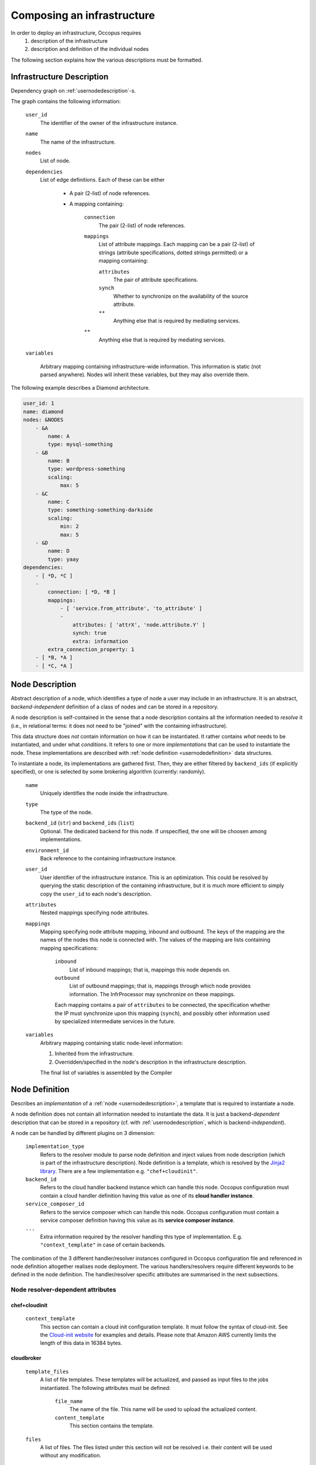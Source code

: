.. _createinfra:

Composing an infrastructure
===========================

.. _cloudinit site: https://cloudinit.readthedocs.org/en/latest

In order to deploy an infrastructure, Occopus requires 
 #. description of the infrastructure
 #. description and definition of the individual nodes
  
The following section explains how the various descriptions must be formatted.

.. _infradescription:

Infrastructure Description
--------------------------

Dependency graph on :ref:`usernodedescription`-s.

The graph contains the following information:

    ``user_id``
        The identifier of the owner of the infrastructure instance.
    ``name``
        The name of the infrastructure.
    ``nodes``
        List of node.
    ``dependencies``
        List of edge definitions. Each of these can be either

            - A pair (2-list) of node references.

            - A mapping containing:

                ``connection``
                    The pair (2-list) of node references.

                ``mappings``
                    List of attribute mappings. Each mapping can be a pair (2-list) of strings (attribute specifications, dotted strings permitted) or a mapping containing:

                    ``attributes``
                        The pair of attribute specifications.

                    ``synch``
                        Whether to synchronize on the availability of the source attribute.

                    ``**``
                        Anything else that is required by mediating services.

                ``**``
                    Anything else that is required by mediating services.

    ``variables``

        Arbitrary mapping containing infrastructure-wide information. This
        information is static (not parsed anywhere). Nodes will inherit these
        variables, but they may also override them.

The following example describes a Diamond architecture.

.. code:: yaml

    user_id: 1
    name: diamond
    nodes: &NODES
        - &A
            name: A
            type: mysql-something
        - &B
            name: B
            type: wordpress-something
            scaling:
                max: 5
        - &C
            name: C
            type: something-something-darkside
            scaling:
                min: 2
                max: 5
        - &D
            name: D
            type: yaay
    dependencies:
        - [ *D, *C ]
        -
            connection: [ *D, *B ]
            mappings:
                - [ 'service.from_attribute', 'to_attribute' ]
                -
                    attributes: [ 'attrX', 'node.attribute.Y' ]
                    synch: true
                    extra: information
            extra_connection_property: 1
        - [ *B, *A ]
        - [ *C, *A ]

.. _usernodedescription:

Node Description
----------------

Abstract description of a node, which identifies a type of node a user may
include in an infrastructure. It is an abstract, *backend-independent*
definition of a class of nodes and can be stored in a repository.

A node description is self-contained in the sense that a node description
contains all the information needed to *resolve* it (i.e., in relational terms:
it does not need to be "joined" with the containing infrastructure).

This data structure does *not* contain information on how it can be
instantiated. It rather contains *what* needs to be instantiated, and under
what *conditions*. It refers to one or more *implementations* that can be used
to instantiate the node. These implementations are described with :ref:`node
definition <usernodedefinition>` data structures.

To instantiate a node, its implementations are gathered first. Then, they are
either filtered by ``backend_ids`` (if explicitly specified), or one is
selected by some brokering algorithm (currently: randomly).

    ``name``
        Uniquely identifies the node inside the infrastructure.

    ``type``
        The type of the node.

    ``backend_id`` (``str``) and ``backend_ids`` (``list``)
        Optional. The dedicated backend for this node. If unspecified, the
        one will be choosen among implementations.

    ``environment_id``
        Back reference to the containing infrastructure instance.

    ``user_id``
        User identifier of the infrastructure instance. This is an
        optimization. This could be resolved by querying the static
        description of the containing infrastructure, but it is much more
        efficient to simply copy the ``user_id`` to each node's description.

    ``attributes``
        Nested mappings specifying node attributes.

    ``mappings``
        Mapping specifying node attribute mapping, inbound and outbound. The
        keys of the mapping are the names of the nodes this node is connected
        with. The values of the mapping are lists containing mapping
        specifications:

            ``inbound``
                List of inbound mappings; that is, mappings this node depends
                on.

            ``outbound``
                List of outbound mappings; that is, mappings through which
                node provides information. The InfrProcessor may synchronize
                on these mappings.

            Each mapping contains a pair of ``attributes`` to be connected, the
            specification whether the IP must synchronize upon this mapping
            (``synch``), and possibly other information used by specialized
            intermediate services in the future. 

    ``variables``
        Arbitrary mapping containing static node-level information:

        #. Inherited from the infrastructure.
        #. Overridden/specified in the node's description in the
           infrastructure description.

        The final list of variables is assembled by the Compiler

.. _usernodedefinition:

Node Definition
---------------

Describes an *implementation* of a :ref:`node <usernodedescription>`, a template
that is required to instantiate a node. 

A node definition does not contain all information needed to instantiate the
data. It is just a backend-\ *dependent* description that can be stored in a
repository (cf. with :ref:`usernodedescription`, which is backend-\ *independent*).

A node can be handled by different plugins on 3 dimension:

    ``implementation_type``
        Refers to the resolver module to parse node definition and inject values from node description (which is part of the infrastructure description). Node definition is a template, which is resolved by the `Jinja2 library <http://jinja.pocoo.org/docs/dev>`_. There are a few implementation e.g. ``"chef+cloudinit"``.
    ``backend_id``
        Refers to the cloud handler backend instance which can handle this node. Occopus
        configuration must contain a cloud handler definition having this value
        as one of its **cloud handler instance**.
    ``service_composer_id``
        Refers to the service composer which can handle this node. Occopus
        configuration must contain a service composer definition having this value
        as its **service composer instance**.
    ``...``
        Extra information required by the resolver handling this type of
        implementation. E.g. ``"context_template"`` in case of certain backends.

The combination of the 3 different handler/resolver instances configured in Occopus configuration file and referenced in node definition altogether realises node deployment. The various handlers/resolvers require different keywords to be defined in the node definition. The handler/resolver specific attributes are summarised in the next subsections.

Node resolver-dependent attributes 
~~~~~~~~~~~~~~~~~~~~~~~~~~~~~~~~~~

chef+cloudinit
^^^^^^^^^^^^^^

    ``context_template``
        This section can contain a cloud init configuration template. It must
        follow the syntax of cloud-init. See the `Cloud-init website <cloudinit site>`_ for examples
        and details. Please note that Amazon AWS currently limits the length of this data
        in 16384 bytes.


cloudbroker
^^^^^^^^^^^

    ``template_files``
        A list of file templates. These templates will be actualized, and passed
        as input files to the jobs instantiated. The following attributes must
        be defined:

            ``file_name``
                The name of the file. This name will be used to upload the
                actualized content.
            ``content_template``
                This section contains the template.

    ``files``
        A list of files. The files listed under this section will not be
        resolved i.e. their content will be used without any modification.

Cloud handler-dependent attributes
~~~~~~~~~~~~~~~~~~~~~~~~~~~~~~~~~~

boto (EC2)
^^^^^^^^^^

    ``image_id``
        The identifier of the image behind the cloud handled by the cloud
        handler selected through the **backend_id** attribute.
    ``instance_type``
        The type of instance to be instantiated through EC2 when realising this
        node. This value refers to a flavour (e.g. m1.small) of the target cloud.
        It determines the resources (CPU, memory, storage, networking) of the node.
    ``key_name``
        Optional. The name of the keypair to assign to the allocated virtual machine.
    ``security_group_ids``
        Optional. The list of security group IDs which should be assigned to the
        allocated virtual machine.
    ``subnet_id``
        Optional. The ID of the subnet which should be assigned to the allocated
        virtual machine.


nova
^^^^

    ``image_id``
        The identifier of the image behind the cloud handled by the cloud
        handler selected through the **backend_id** attribute.
    ``flavor_name``
        The type of flavor to be instantiated through Nova when realising this
        node. This value refers to a flavour (e.g. m1.small) of the target cloud.
        It determines the resources (CPU, memory, storage, networking) of the node.
    ``key_name``
        The name of the keypair to be associated to the instance.
    ``security_groups``
        List of security groups to be associated to the instance.
    ``floating_ip``
        If defined (with any value), new floating IP address will be allocated
        and assigned for the instance.
    ``auth_type``
        If defined (with any value), the default access key and secret key-based
        authentication is overriden. Currently, the type ``voms`` is supported,
        which will imply using X.509 proxy certificates with VOMS attributes for
        authentication agains the Nova endpoint. In this case the value of the
        ``auth_data`` configuration option contains the path of the proxy file
        which should be used.


occi
^^^^

    ``os_tpl``
        The identifier of the VM image on the cloud.
    ``resource_tpl``
        The identifier of the instance type to be used to intantiate the VM
        image on the target cloud.
    ``link``
        List of compute or network resources to be attached to the VM. Using this
        option enables one to attach additional disk images or public networks
        to the VM.


cloudbroker
^^^^^^^^^^^

    ``template_files``
        A list of file templates. These templates will be actualized, and passed
        as input files to the jobs instantiated. The following attributes must
        be defined:

            ``file_name``
                The name of the file. This name will be used to upload the
                actualized content.
            ``content_template``
                This section contains the template.

    ``files``
        A list of files. The files listed under this section will not be
        resolved i.e. their content will be used without any modification.

    ``attributes``
        The attributes defined here specify the VM image to be started up on a selected cloud
        infrastructure. In order to determine the values for the below enumerated attributes, one
        needs to log in to the CloudBroker service's web interface and collect the values.

            ``software_id``
                The ID of the CloudBroker Software to use.
            ``executable_id``
                The ID of the CloudBroker Executable to use.
            ``resource_id``
                The ID of the CloudBroker Resource (cloud) to use.
            ``region_id``
                The ID of the CloudBroker Region (cloud region) to use.
            ``instance_id``
                The ID of the CloudBroker Instance to use.


docker
^^^^^^

    ``origin``
        The URL of an image or leave it empty and default will be set to dockerhub.
    ``image``
        The name of the image, e.g ubuntu, debian, mysql ..
    ``network_mode``
        One of 'bridge', 'none', 'container:<name|id>', 'host' or an existing network.
    ``tag``
        Docker tag. (default = latest)
    ``env``
        Environment variables can be passed to containers.
    ``command``
        It is the same as the docker commands.

Service composer-dependent attributes
~~~~~~~~~~~~~~~~~~~~~~~~~~~~~~~~~~~~~

dummy
^^^^^

    No attributes required for this components as this has no real functionality
    behind.

chef
^^^^

    ``run_list``
        The list of recepies to be executed by chef on the node after startup.

Valid combinations of handlers/resolvers
~~~~~~~~~~~~~~~~~~~~~~~~~~~~~~~~~~~~~~~~

Until now, the following combinations have been tested and proved to be valid.

.. list-table:: 
   :header-rows: 1
   :widths: 1 4 5 5 

   *  - 
      -  Cloud Handler (backend_id)
      -  Node Resolver (implementation_type)
      -  Service Composer (service_composer_id)
   *  -  1.
      -  boto
      -  chef+cloudinit
      -  dummy
   *  -  2.
      -  boto
      -  chef+cloudinit
      -  chef
   *  -  3.
      -  nova
      -  chef+cloudinit
      -  dummy
   *  -  4.
      -  occi
      -  chef+cloudinit
      -  dummy
   *  -  5.
      -  cloudbroker
      -  cloudbroker
      -  dummy
   *  -  6.
      -  docker
      -  docker
      -  dummy


Examples
~~~~~~~~

**Example1**

- implementation_type is ``chef+cloudinit``
- backend_id refers to a ``boto`` type handler
- service_composer_id refers to ``dummy`` type composer

.. code:: yaml

    uds_init_data.yaml:
        'node_def:my_node':
            -
                implementation_type: chef+cloudinit
                backend_id: my_cloud
                service_composer_id: dummy
                image_id: ami-00001234
                instance_type: m1.small
                context_template: !text_import
                        url: file://my_cloudinit_config_file.yaml

    my_cloudinit_config_file.yaml:
        #cloud-config
        write_files:
        - content: "something important static data"
          path: /tmp/my_data.txt
          permissions: '0644'

**Example2**

- implementation_type is ``cloudbroker``
- backend_id refers to a ``cloudbroker`` type handler
- service_composer_id refers to ``dummy`` type composer

.. code:: yaml

    uds_init_data.yaml:
        'node_def:cloudbroker_node':
            -
                implementation_type: cloudbroker
                backend_id: cloudbroker
                service_composer_id: dummy
                template_files:
                        -
                            file_name: input1.yaml
                            content_template: !text_import
                                url: file://input1_template.yaml
                        -
                            file_name: data.yaml
                            content_template: !text_import
                                url: file://data.yaml

    input1_template.yaml:
        This is the data to be passed.

    data.yaml:
        Some more important data.
